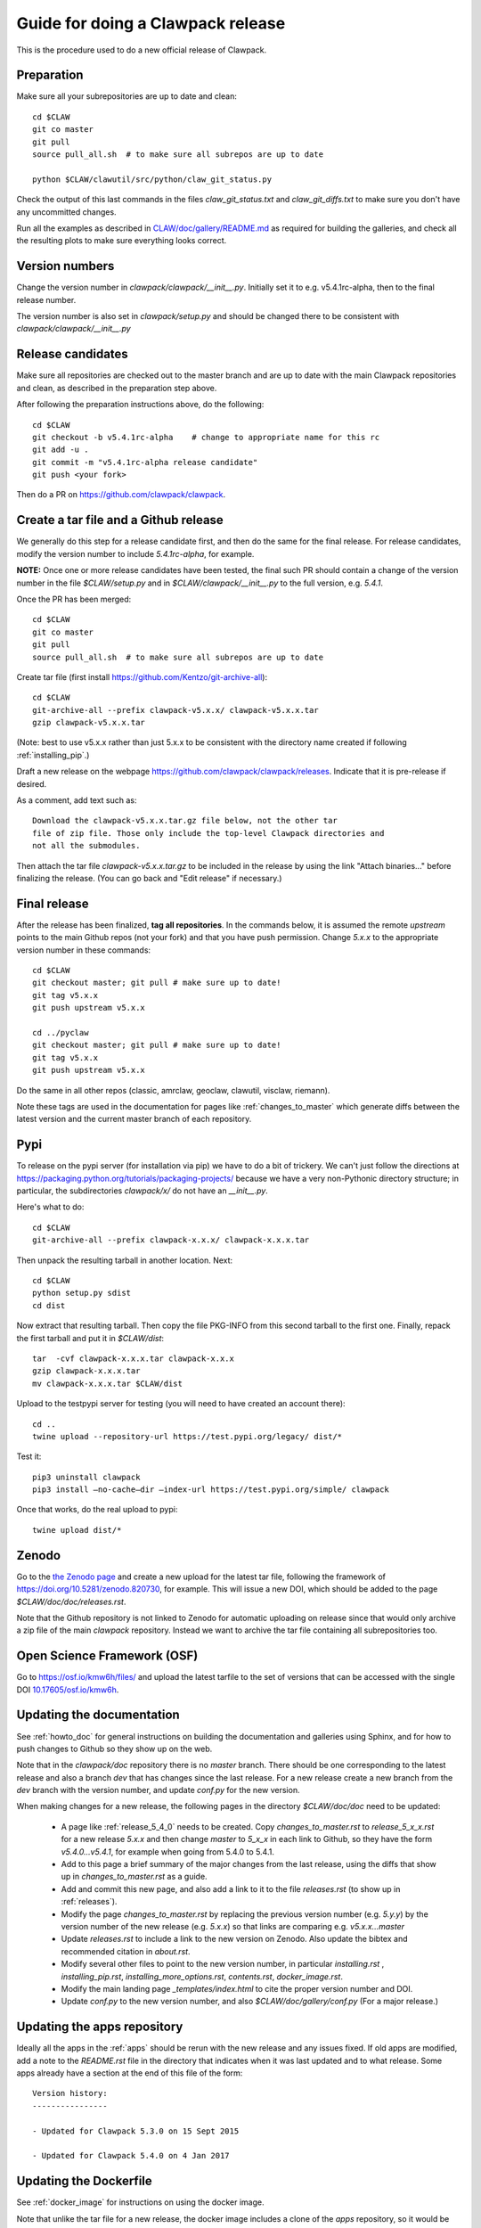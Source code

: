 
.. _howto_release:

Guide for doing a Clawpack release
===================================

This is the procedure used to do a new official release of Clawpack.

Preparation
-----------

Make sure all your subrepositories are up to date and clean::

    cd $CLAW
    git co master
    git pull
    source pull_all.sh  # to make sure all subrepos are up to date

    python $CLAW/clawutil/src/python/claw_git_status.py

Check the output of this last commands in the files `claw_git_status.txt`
and `claw_git_diffs.txt` to make sure you don't have any uncommitted changes.
    
Run all the examples as described in `CLAW/doc/gallery/README.md
<https://github.com/clawpack/doc/blob/master/gallery/README.md>`_
as required for building the galleries, and check all the resulting plots to
make sure everything looks correct.

Version numbers
---------------

Change the version number in `clawpack/clawpack/__init__.py`.
Initially set it to e.g. v5.4.1rc-alpha, then to the final release number.

The version number is also set in `clawpack/setup.py` and should be changed
there to be consistent with `clawpack/clawpack/__init__.py`

Release candidates
------------------

Make sure all repositories are checked out to the master branch and are up to
date with the main Clawpack repositories and clean, as described in the
preparation step above.


After following the preparation instructions above, do the following::

    cd $CLAW
    git checkout -b v5.4.1rc-alpha    # change to appropriate name for this rc
    git add -u .
    git commit -m "v5.4.1rc-alpha release candidate"
    git push <your fork>

Then do a PR on https://github.com/clawpack/clawpack.

Create a tar file and a Github release
--------------------------------------

We generally do this step for a release candidate first, and then
do the same for the final release.  For release candidates, modify the
version number to include `5.4.1rc-alpha`, for example.

**NOTE:** Once one or more release candidates have been tested, the final
such PR  should contain a change of the version number in the file
`$CLAW/setup.py` and in `$CLAW/clawpack/__init__.py` to the full version,
e.g. `5.4.1`.

Once the PR has been merged::

    cd $CLAW
    git co master
    git pull
    source pull_all.sh  # to make sure all subrepos are up to date
    
Create tar file (first install https://github.com/Kentzo/git-archive-all)::

    cd $CLAW
    git-archive-all --prefix clawpack-v5.x.x/ clawpack-v5.x.x.tar
    gzip clawpack-v5.x.x.tar

(Note: best to use v5.x.x rather than just 5.x.x to be consistent with the
directory name created if following :ref:`installing_pip`.)

Draft a new release on the webpage
https://github.com/clawpack/clawpack/releases.
Indicate that it is pre-release if desired.

As a comment, add text such as::
    
    Download the clawpack-v5.x.x.tar.gz file below, not the other tar
    file of zip file. Those only include the top-level Clawpack directories and
    not all the submodules. 

Then attach the tar file `clawpack-v5.x.x.tar.gz` to be
included in the release by using the link "Attach binaries..." before
finalizing the release.  (You can go back and "Edit release" if necessary.)



Final release
--------------

After the release has been finalized, **tag all repositories**.  In the commands
below, it is assumed the remote `upstream` points to the main Github repos
(not your fork) and that you have push permission.  Change `5.x.x` to the
appropriate version number in these commands::

    cd $CLAW
    git checkout master; git pull # make sure up to date!
    git tag v5.x.x
    git push upstream v5.x.x

    cd ../pyclaw
    git checkout master; git pull # make sure up to date!
    git tag v5.x.x
    git push upstream v5.x.x

Do the same in all other repos (classic, amrclaw, geoclaw, clawutil, visclaw,
riemann).

Note these tags are used in the documentation for pages like
:ref:`changes_to_master` which generate diffs between the latest version and
the current master branch of each repository.


Pypi
----
To release on the pypi server (for installation via pip) we have to do a bit
of trickery.  We can't just follow the directions at https://packaging.python.org/tutorials/packaging-projects/
because we have a very non-Pythonic directory structure; in particular,
the subdirectories `clawpack/x/` do not have an `__init__.py`.

Here's what to do::

	cd $CLAW
	git-archive-all --prefix clawpack-x.x.x/ clawpack-x.x.x.tar

Then unpack the resulting tarball in another location.  Next::
	
        cd $CLAW
	python setup.py sdist
        cd dist

Now extract that resulting tarball.  Then copy the file PKG-INFO from this second tarball 
to the first one.  Finally, repack the first tarball and put it in `$CLAW/dist`::
	
	tar  -cvf clawpack-x.x.x.tar clawpack-x.x.x
	gzip clawpack-x.x.x.tar
        mv clawpack-x.x.x.tar $CLAW/dist

Upload to the testpypi server for testing (you will need to have created an account there)::
	
	cd ..
	twine upload --repository-url https://test.pypi.org/legacy/ dist/*

Test it::

	pip3 uninstall clawpack
	pip3 install —no-cache—dir —index-url https://test.pypi.org/simple/ clawpack
	
Once that works, do the real upload to pypi::

	twine upload dist/*


Zenodo 
------

Go to the `the Zenodo page <https://zenodo.org/>`_ 
and create a new upload for the latest tar file, following the framework of 
https://doi.org/10.5281/zenodo.820730, for example.  This will issue a new
DOI, which should be added to the page `$CLAW/doc/doc/releases.rst`.

Note that the Github repository is not linked to Zenodo for automatic uploading
on release since that would only archive a zip file of the main `clawpack`
repository.  Instead we want to archive the tar file containing all
subrepositories too.

Open Science Framework (OSF)
----------------------------

Go to https://osf.io/kmw6h/files/ and upload the latest tarfile to the set
of versions that can be accessed with the single DOI 
`10.17605/osf.io/kmw6h <https://doi.org/10.17605/osf.io/kmw6h>`__.

.. _howto_release_doc:

Updating the documentation
--------------------------

See :ref:`howto_doc` for general instructions on building the documentation
and galleries using Sphinx, and for how to push changes to Github so they
show up on the web.

Note that in the `clawpack/doc` repository there is no `master` branch.
There should be one corresponding to the latest release and
also a branch `dev` that has changes since the last release. For a new
release create a new branch from the `dev` branch with the version number,
and update `conf.py` for the new version.

When making changes for a new release, the following pages in the directory
`$CLAW/doc/doc` need to be updated:

 - A page like :ref:`release_5_4_0` needs to be created.  Copy
   `changes_to_master.rst` to `release_5_x_x.rst` for a new release `5.x.x`
   and then change `master` to `5_x_x` in each link to Github, so they have
   the form `v5.4.0...v5.4.1`, for example when going from 5.4.0 to 5.4.1.

 - Add to this page a brief summary of the major changes from the last
   release, using the diffs that show up in `changes_to_master.rst` as a guide.

 - Add and commit this new page, and also add a link to it to the file
   `releases.rst` (to show up in :ref:`releases`).

 - Modify the page `changes_to_master.rst` by replacing the previous version
   number (e.g. `5.y.y`) by the version number of the new release
   (e.g. `5.x.x`) so that links are comparing e.g. `v5.x.x...master`

 - Update `releases.rst` to include a link to the new version on Zenodo.
   Also update the bibtex and recommended citation in `about.rst`.

 - Modify several other files to point to the new version number, in particular
   `installing.rst` , `installing_pip.rst`, `installing_more_options.rst`,
   `contents.rst`, `docker_image.rst`.

 - Modify the main landing page `_templates/index.html` to cite the
   proper version number and DOI.
     
 - Update `conf.py` to the new version number, and also
   `$CLAW/doc/gallery/conf.py`  (For a major release.)

Updating the apps repository
----------------------------

Ideally all the apps in the :ref:`apps` should be rerun with the new release
and any issues fixed.  If old apps are modified, add a note to the
`README.rst` file in the directory that indicates when it was last updated
and to what release.  Some apps already have a section at the end of this
file of the form::

    Version history:
    ----------------

    - Updated for Clawpack 5.3.0 on 15 Sept 2015

    - Updated for Clawpack 5.4.0 on 4 Jan 2017



Updating the Dockerfile
-----------------------

See :ref:`docker_image` for instructions on using the docker image.

Note that unlike the tar file for a new release, the docker image includes
a clone of the `apps` repository, so it would be best to first update that
repository if necessary.

 - Clone the repository https://github.com/clawpack/docker-files 

 - Make a new `Dockerfile` for the new version by copying an old one
   and changing the version numbers in it.  Make any other changes needed
   for this new release.

 - See the `README.md` file in that repo for instructions on building an
   image and pushing it to dockerhub (which requires push permission).


